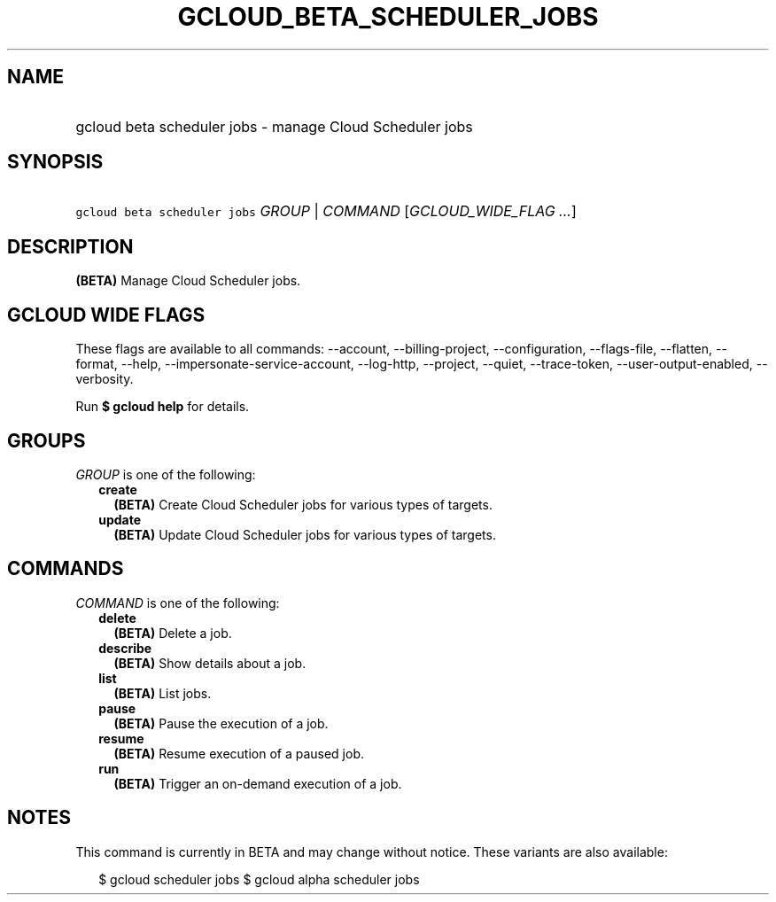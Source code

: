 
.TH "GCLOUD_BETA_SCHEDULER_JOBS" 1



.SH "NAME"
.HP
gcloud beta scheduler jobs \- manage Cloud Scheduler jobs



.SH "SYNOPSIS"
.HP
\f5gcloud beta scheduler jobs\fR \fIGROUP\fR | \fICOMMAND\fR [\fIGCLOUD_WIDE_FLAG\ ...\fR]



.SH "DESCRIPTION"

\fB(BETA)\fR Manage Cloud Scheduler jobs.



.SH "GCLOUD WIDE FLAGS"

These flags are available to all commands: \-\-account, \-\-billing\-project,
\-\-configuration, \-\-flags\-file, \-\-flatten, \-\-format, \-\-help,
\-\-impersonate\-service\-account, \-\-log\-http, \-\-project, \-\-quiet,
\-\-trace\-token, \-\-user\-output\-enabled, \-\-verbosity.

Run \fB$ gcloud help\fR for details.



.SH "GROUPS"

\f5\fIGROUP\fR\fR is one of the following:

.RS 2m
.TP 2m
\fBcreate\fR
\fB(BETA)\fR Create Cloud Scheduler jobs for various types of targets.

.TP 2m
\fBupdate\fR
\fB(BETA)\fR Update Cloud Scheduler jobs for various types of targets.


.RE
.sp

.SH "COMMANDS"

\f5\fICOMMAND\fR\fR is one of the following:

.RS 2m
.TP 2m
\fBdelete\fR
\fB(BETA)\fR Delete a job.

.TP 2m
\fBdescribe\fR
\fB(BETA)\fR Show details about a job.

.TP 2m
\fBlist\fR
\fB(BETA)\fR List jobs.

.TP 2m
\fBpause\fR
\fB(BETA)\fR Pause the execution of a job.

.TP 2m
\fBresume\fR
\fB(BETA)\fR Resume execution of a paused job.

.TP 2m
\fBrun\fR
\fB(BETA)\fR Trigger an on\-demand execution of a job.


.RE
.sp

.SH "NOTES"

This command is currently in BETA and may change without notice. These variants
are also available:

.RS 2m
$ gcloud scheduler jobs
$ gcloud alpha scheduler jobs
.RE

